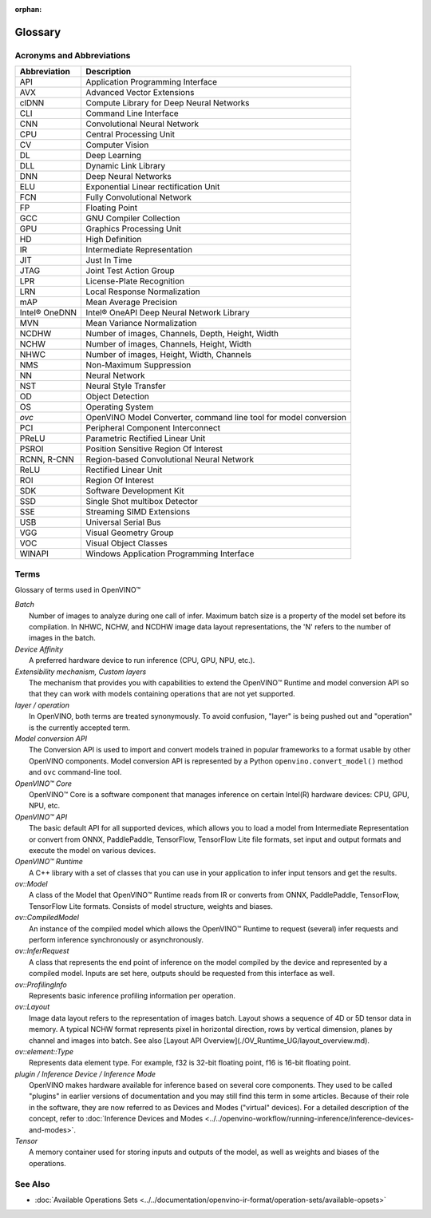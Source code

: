 :orphan:

Glossary
========


.. meta::
   :description: Check the list of acronyms, abbreviations and terms used in
                 Intel® Distribution of OpenVINO™ toolkit.


Acronyms and Abbreviations
#################################################

==================  ===========================================================================
 Abbreviation        Description
==================  ===========================================================================
 API                 Application Programming Interface
 AVX                 Advanced Vector Extensions
 clDNN               Compute Library for Deep Neural Networks
 CLI                 Command Line Interface
 CNN                 Convolutional Neural Network
 CPU                 Central Processing Unit
 CV                  Computer Vision
 DL                  Deep Learning
 DLL                 Dynamic Link Library
 DNN                 Deep Neural Networks
 ELU                 Exponential Linear rectification Unit
 FCN                 Fully Convolutional Network
 FP                  Floating Point
 GCC                 GNU Compiler Collection
 GPU                 Graphics Processing Unit
 HD                  High Definition
 IR                  Intermediate Representation
 JIT                 Just In Time
 JTAG                Joint Test Action Group
 LPR                 License-Plate Recognition
 LRN                 Local Response Normalization
 mAP                 Mean Average Precision
 Intel® OneDNN       Intel® OneAPI Deep Neural Network Library
 MVN                 Mean Variance Normalization
 NCDHW               Number of images, Channels, Depth, Height, Width
 NCHW                Number of images, Channels, Height, Width
 NHWC                Number of images, Height, Width, Channels
 NMS                 Non-Maximum Suppression
 NN                  Neural Network
 NST                 Neural Style Transfer
 OD                  Object Detection
 OS                  Operating System
 `ovc`               OpenVINO Model Converter, command line tool for model conversion
 PCI                 Peripheral Component Interconnect
 PReLU               Parametric Rectified Linear Unit
 PSROI               Position Sensitive Region Of Interest
 RCNN, R-CNN         Region-based Convolutional Neural Network
 ReLU                Rectified Linear Unit
 ROI                 Region Of Interest
 SDK                 Software Development Kit
 SSD                 Single Shot multibox Detector
 SSE                 Streaming SIMD Extensions
 USB                 Universal Serial Bus
 VGG                 Visual Geometry Group
 VOC                 Visual Object Classes
 WINAPI              Windows Application Programming Interface
==================  ===========================================================================


Terms
#################################################

Glossary of terms used in OpenVINO™


| *Batch*
|   Number of images to analyze during one call of infer. Maximum batch size is a property of the model set before its compilation. In NHWC, NCHW, and NCDHW image data layout representations, the 'N' refers to the number of images in the batch.

| *Device Affinity*
|   A preferred hardware device to run inference (CPU, GPU, NPU, etc.).

| *Extensibility mechanism, Custom layers*
|   The mechanism that provides you with capabilities to extend the OpenVINO™ Runtime and model conversion API so that they can work with models containing operations that are not yet supported.

| *layer / operation*
|   In OpenVINO, both terms are treated synonymously. To avoid confusion, "layer" is being pushed out and "operation" is the currently accepted term.

| *Model conversion API*
|   The Conversion API is used to import and convert models trained in popular frameworks to a format usable by other OpenVINO components. Model conversion API is represented by a Python ``openvino.convert_model()`` method  and ``ovc`` command-line tool.

| *OpenVINO™ Core*
|   OpenVINO™ Core is a software component that manages inference on certain Intel(R) hardware devices: CPU, GPU, NPU, etc.

| *OpenVINO™ API*
|   The basic default API for all supported devices, which allows you to load a model from Intermediate Representation or convert from ONNX, PaddlePaddle, TensorFlow, TensorFlow Lite file formats, set input and output formats and execute the model on various devices.

| *OpenVINO™ Runtime*
|   A C++ library with a set of classes that you can use in your application to infer input tensors and get the results.

| *ov::Model*
|   A class of the Model that OpenVINO™ Runtime reads from IR or converts from ONNX, PaddlePaddle, TensorFlow, TensorFlow Lite formats. Consists of model structure, weights and biases.

| *ov::CompiledModel*
|   An instance of the compiled model which allows the OpenVINO™ Runtime to request (several) infer requests and perform inference synchronously or asynchronously.

| *ov::InferRequest*
|   A class that represents the end point of inference on the model compiled by the device and represented by a compiled model. Inputs are set here, outputs should be requested from this interface as well.

| *ov::ProfilingInfo*
|   Represents basic inference profiling information per operation.

| *ov::Layout*
|   Image data layout refers to the representation of images batch. Layout shows a sequence of 4D or 5D tensor data in memory. A typical NCHW format represents pixel in horizontal direction, rows by vertical dimension, planes by channel and images into batch. See also [Layout API Overview](./OV_Runtime_UG/layout_overview.md).

| *ov::element::Type*
|   Represents data element type. For example, f32 is 32-bit floating point, f16 is 16-bit floating point.

| *plugin / Inference Device / Inference Mode*
|   OpenVINO makes hardware available for inference based on several core components.
    They used to be called "plugins" in earlier versions of documentation and you may
    still find this term in some articles. Because of their role in the software,
    they are now referred to as Devices and Modes ("virtual" devices). For a detailed
    description of the concept, refer to
    :doc:`Inference Devices and Modes <../../openvino-workflow/running-inference/inference-devices-and-modes>`.

| *Tensor*
|   A memory container used for storing inputs and outputs of the model, as well as
    weights and biases of the operations.


See Also
#################################################
* :doc:`Available Operations Sets <../../documentation/openvino-ir-format/operation-sets/available-opsets>`
